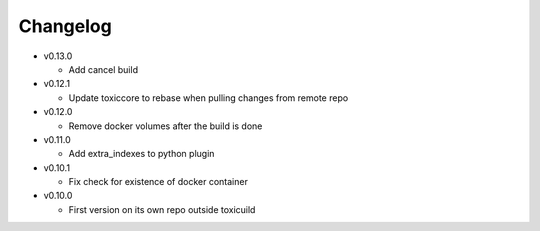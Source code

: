 Changelog
=========


* v0.13.0

  - Add cancel build

* v0.12.1

  - Update toxiccore to rebase when pulling changes from remote repo

* v0.12.0

  - Remove docker volumes after the build is done

* v0.11.0

  - Add extra_indexes to python plugin

* v0.10.1

  - Fix check for existence of docker container

* v0.10.0

  - First version on its own repo outside toxicuild
